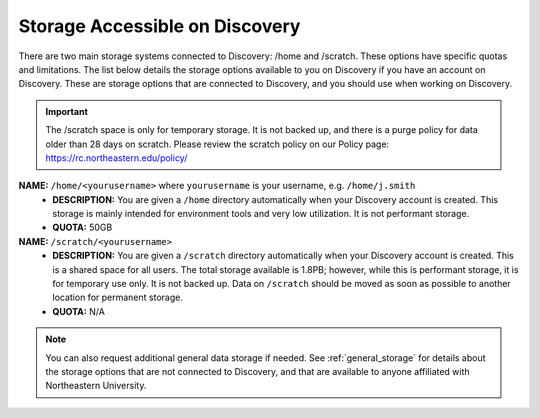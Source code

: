 .. _discovery_storage:

*********************************
Storage Accessible on  Discovery
*********************************
There are two main storage systems connected to Discovery: /home and /scratch. These options have specific quotas and limitations.
The list below details the storage options available to you on Discovery if you have an account on Discovery. These are storage options
that are connected to Discovery, and you should use when working on Discovery.

.. important::
   The /scratch space is only for temporary storage. It is not backed up, and there is a purge policy for data older than 28 days on scratch. Please review
   the scratch policy on our Policy page: https://rc.northeastern.edu/policy/

**NAME:** ``/home/<yourusername>`` where ``yourusername`` is your username, e.g. ``/home/j.smith``
 - **DESCRIPTION:** You are given a ``/home`` directory automatically when your Discovery account is created. This storage is mainly intended for environment tools and very low utilization. It is not performant storage.
 - **QUOTA:** 50GB

**NAME:** ``/scratch/<yourusername>``
 - **DESCRIPTION:** You are given a ``/scratch`` directory automatically when your Discovery account is created. This is a shared space for all users. The total storage available is 1.8PB; however, while this is performant storage, it is for temporary use only. It is not backed up. Data on ``/scratch`` should be moved as soon as possible to another location for permanent storage.
 - **QUOTA:** N/A

..
   **NAME:** ``/work/<yourusername>``
   - **DESCRIPTION:** In addition to your automatically provided ``/home`` and ``/scratch`` directories, individuals and research groups can additional storage on ``/work``. You can request this extra storage through the `New Storage request <https://northeastern.service-now.com/research?id=sc_cat_item&sys_id=891235d31b20c0502dafc8415b4bcb0e>`_ on ServiceNow. Note that currently this storage tier is not performant storage.

.. note::
   You can also request additional general data storage if needed. See :ref:`general_storage` for details about the storage options that are not connected to Discovery, and that are available to anyone affiliated with Northeastern University.
